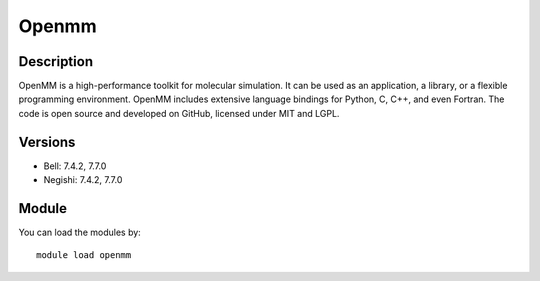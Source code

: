 .. _backbone-label:

Openmm
==============================

Description
~~~~~~~~
OpenMM is a high-performance toolkit for molecular simulation. It can be used as an application, a library, or a flexible programming environment.  OpenMM includes extensive language bindings for Python, C, C++, and even Fortran.  The code is open source and developed on GitHub, licensed under MIT and LGPL.

Versions
~~~~~~~~
- Bell: 7.4.2, 7.7.0
- Negishi: 7.4.2, 7.7.0

Module
~~~~~~~~
You can load the modules by::

    module load openmm

